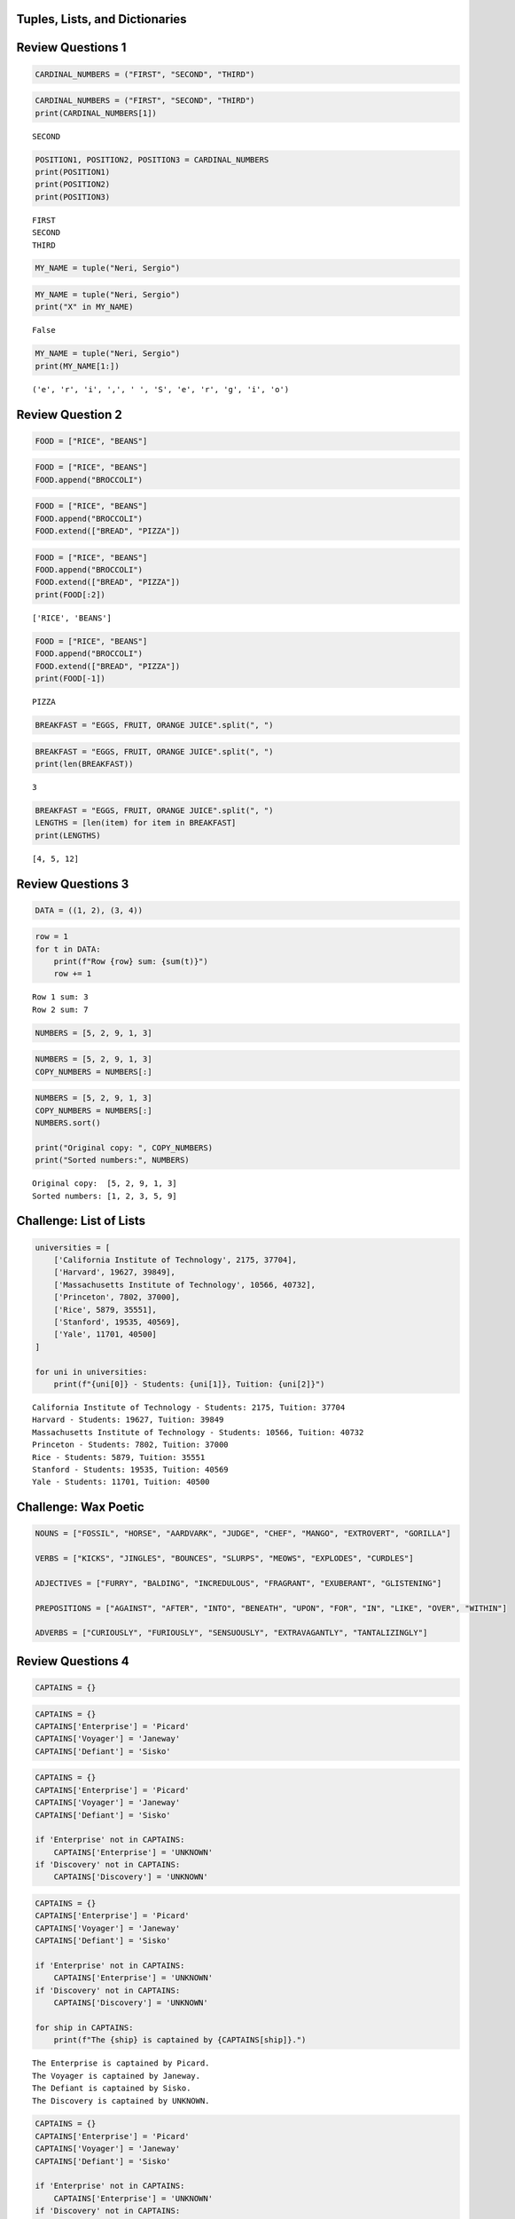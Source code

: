 Tuples, Lists, and Dictionaries
===============================

Review Questions 1
==================

.. code:: ipython3

    CARDINAL_NUMBERS = ("FIRST", "SECOND", "THIRD")

.. code:: ipython3

    CARDINAL_NUMBERS = ("FIRST", "SECOND", "THIRD")
    print(CARDINAL_NUMBERS[1])


.. parsed-literal::

    SECOND
    

.. code:: ipython3

    POSITION1, POSITION2, POSITION3 = CARDINAL_NUMBERS
    print(POSITION1)
    print(POSITION2)
    print(POSITION3)


.. parsed-literal::

    FIRST
    SECOND
    THIRD
    

.. code:: ipython3

    MY_NAME = tuple("Neri, Sergio")

.. code:: ipython3

    MY_NAME = tuple("Neri, Sergio")
    print("X" in MY_NAME)


.. parsed-literal::

    False
    

.. code:: ipython3

    MY_NAME = tuple("Neri, Sergio")
    print(MY_NAME[1:])


.. parsed-literal::

    ('e', 'r', 'i', ',', ' ', 'S', 'e', 'r', 'g', 'i', 'o')
    

Review Question 2
=================

.. code:: ipython3

    FOOD = ["RICE", "BEANS"]

.. code:: ipython3

    FOOD = ["RICE", "BEANS"]
    FOOD.append("BROCCOLI")

.. code:: ipython3

    FOOD = ["RICE", "BEANS"]
    FOOD.append("BROCCOLI")
    FOOD.extend(["BREAD", "PIZZA"])

.. code:: ipython3

    FOOD = ["RICE", "BEANS"]
    FOOD.append("BROCCOLI")
    FOOD.extend(["BREAD", "PIZZA"])
    print(FOOD[:2])


.. parsed-literal::

    ['RICE', 'BEANS']
    

.. code:: ipython3

    FOOD = ["RICE", "BEANS"]
    FOOD.append("BROCCOLI")
    FOOD.extend(["BREAD", "PIZZA"])
    print(FOOD[-1])


.. parsed-literal::

    PIZZA
    

.. code:: ipython3

    BREAKFAST = "EGGS, FRUIT, ORANGE JUICE".split(", ")

.. code:: ipython3

    BREAKFAST = "EGGS, FRUIT, ORANGE JUICE".split(", ")
    print(len(BREAKFAST))


.. parsed-literal::

    3
    

.. code:: ipython3

    BREAKFAST = "EGGS, FRUIT, ORANGE JUICE".split(", ")
    LENGTHS = [len(item) for item in BREAKFAST]
    print(LENGTHS)


.. parsed-literal::

    [4, 5, 12]
    

Review Questions 3
==================

.. code:: ipython3

    DATA = ((1, 2), (3, 4))

.. code:: ipython3

    row = 1
    for t in DATA:
        print(f"Row {row} sum: {sum(t)}")
        row += 1


.. parsed-literal::

    Row 1 sum: 3
    Row 2 sum: 7
    

.. code:: ipython3

    NUMBERS = [5, 2, 9, 1, 3]

.. code:: ipython3

    NUMBERS = [5, 2, 9, 1, 3]
    COPY_NUMBERS = NUMBERS[:]

.. code:: ipython3

    NUMBERS = [5, 2, 9, 1, 3]
    COPY_NUMBERS = NUMBERS[:]
    NUMBERS.sort()
    
    print("Original copy: ", COPY_NUMBERS)
    print("Sorted numbers:", NUMBERS)


.. parsed-literal::

    Original copy:  [5, 2, 9, 1, 3]
    Sorted numbers: [1, 2, 3, 5, 9]
    

Challenge: List of Lists
========================

.. code:: ipython3

    universities = [
        ['California Institute of Technology', 2175, 37704],
        ['Harvard', 19627, 39849],
        ['Massachusetts Institute of Technology', 10566, 40732],
        ['Princeton', 7802, 37000],
        ['Rice', 5879, 35551],
        ['Stanford', 19535, 40569],
        ['Yale', 11701, 40500]
    ]
    
    for uni in universities:
        print(f"{uni[0]} - Students: {uni[1]}, Tuition: {uni[2]}")
    


.. parsed-literal::

    California Institute of Technology - Students: 2175, Tuition: 37704
    Harvard - Students: 19627, Tuition: 39849
    Massachusetts Institute of Technology - Students: 10566, Tuition: 40732
    Princeton - Students: 7802, Tuition: 37000
    Rice - Students: 5879, Tuition: 35551
    Stanford - Students: 19535, Tuition: 40569
    Yale - Students: 11701, Tuition: 40500
    

Challenge: Wax Poetic
=====================

.. code:: ipython3

    NOUNS = ["FOSSIL", "HORSE", "AARDVARK", "JUDGE", "CHEF", "MANGO", "EXTROVERT", "GORILLA"]
    
    VERBS = ["KICKS", "JINGLES", "BOUNCES", "SLURPS", "MEOWS", "EXPLODES", "CURDLES"]
    
    ADJECTIVES = ["FURRY", "BALDING", "INCREDULOUS", "FRAGRANT", "EXUBERANT", "GLISTENING"]
    
    PREPOSITIONS = ["AGAINST", "AFTER", "INTO", "BENEATH", "UPON", "FOR", "IN", "LIKE", "OVER", "WITHIN"]
    
    ADVERBS = ["CURIOUSLY", "FURIOUSLY", "SENSUOUSLY", "EXTRAVAGANTLY", "TANTALIZINGLY"]

Review Questions 4
==================

.. code:: ipython3

    CAPTAINS = {}

.. code:: ipython3

    CAPTAINS = {}
    CAPTAINS['Enterprise'] = 'Picard'
    CAPTAINS['Voyager'] = 'Janeway'
    CAPTAINS['Defiant'] = 'Sisko'

.. code:: ipython3

    CAPTAINS = {}
    CAPTAINS['Enterprise'] = 'Picard'
    CAPTAINS['Voyager'] = 'Janeway'
    CAPTAINS['Defiant'] = 'Sisko'
    
    if 'Enterprise' not in CAPTAINS:
        CAPTAINS['Enterprise'] = 'UNKNOWN'
    if 'Discovery' not in CAPTAINS:
        CAPTAINS['Discovery'] = 'UNKNOWN'

.. code:: ipython3

    CAPTAINS = {}
    CAPTAINS['Enterprise'] = 'Picard'
    CAPTAINS['Voyager'] = 'Janeway'
    CAPTAINS['Defiant'] = 'Sisko'
    
    if 'Enterprise' not in CAPTAINS:
        CAPTAINS['Enterprise'] = 'UNKNOWN'
    if 'Discovery' not in CAPTAINS:
        CAPTAINS['Discovery'] = 'UNKNOWN'
        
    for ship in CAPTAINS:
        print(f"The {ship} is captained by {CAPTAINS[ship]}.")


.. parsed-literal::

    The Enterprise is captained by Picard.
    The Voyager is captained by Janeway.
    The Defiant is captained by Sisko.
    The Discovery is captained by UNKNOWN.
    

.. code:: ipython3

    CAPTAINS = {}
    CAPTAINS['Enterprise'] = 'Picard'
    CAPTAINS['Voyager'] = 'Janeway'
    CAPTAINS['Defiant'] = 'Sisko'
    
    if 'Enterprise' not in CAPTAINS:
        CAPTAINS['Enterprise'] = 'UNKNOWN'
    if 'Discovery' not in CAPTAINS:
        CAPTAINS['Discovery'] = 'UNKNOWN'
    
    del CAPTAINS['Discovery']
    
    for ship in CAPTAINS:
        print(f"The {ship} is captained by {CAPTAINS[ship]}.")


.. parsed-literal::

    The Enterprise is captained by Picard.
    The Voyager is captained by Janeway.
    The Defiant is captained by Sisko.
    

.. code:: ipython3

    CAPTAINS2 = dict(
        Enterprise="Picard",
        Voyager="Janeway",
        Defiant="Sisko"
    )
    
    print("\nDictionary:")
    for ship in CAPTAINS2:
        print(f"The {ship} is captained by {CAPTAINS2[ship]}.")


.. parsed-literal::

    
    Dictionary:
    The Enterprise is captained by Picard.
    The Voyager is captained by Janeway.
    The Defiant is captained by Sisko.
    

CHALLENGE: CAPITAL CITY LOOP
============================

.. code:: ipython3

    capitals_dict = {
        'Alabama': 'Montgomery',
        'Alaska': 'Juneau',
        'Arizona': 'Phoenix',
        'Arkansas': 'Little Rock',
        'California': 'Sacramento',
        'Colorado': 'Denver',
        'Connecticut': 'Hartford',
        'Delaware': 'Dover',
        'Florida': 'Tallahassee',
        'Georgia': 'Atlanta'
    }
    
    for state, capital in capitals_dict.items():
        print(f"The capital of {state} is {capital}.")


.. parsed-literal::

    The capital of Alabama is Montgomery.
    The capital of Alaska is Juneau.
    The capital of Arizona is Phoenix.
    The capital of Arkansas is Little Rock.
    The capital of California is Sacramento.
    The capital of Colorado is Denver.
    The capital of Connecticut is Hartford.
    The capital of Delaware is Dover.
    The capital of Florida is Tallahassee.
    The capital of Georgia is Atlanta.
    


